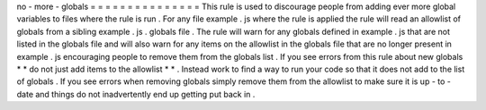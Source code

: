 no
-
more
-
globals
=
=
=
=
=
=
=
=
=
=
=
=
=
=
=
This
rule
is
used
to
discourage
people
from
adding
ever
more
global
variables
to
files
where
the
rule
is
run
.
For
any
file
example
.
js
where
the
rule
is
applied
the
rule
will
read
an
allowlist
of
globals
from
a
sibling
example
.
js
.
globals
file
.
The
rule
will
warn
for
any
globals
defined
in
example
.
js
that
are
not
listed
in
the
globals
file
and
will
also
warn
for
any
items
on
the
allowlist
in
the
globals
file
that
are
no
longer
present
in
example
.
js
encouraging
people
to
remove
them
from
the
globals
list
.
If
you
see
errors
from
this
rule
about
new
globals
*
*
do
not
just
add
items
to
the
allowlist
*
*
.
Instead
work
to
find
a
way
to
run
your
code
so
that
it
does
not
add
to
the
list
of
globals
.
If
you
see
errors
when
removing
globals
simply
remove
them
from
the
allowlist
to
make
sure
it
is
up
-
to
-
date
and
things
do
not
inadvertently
end
up
getting
put
back
in
.
